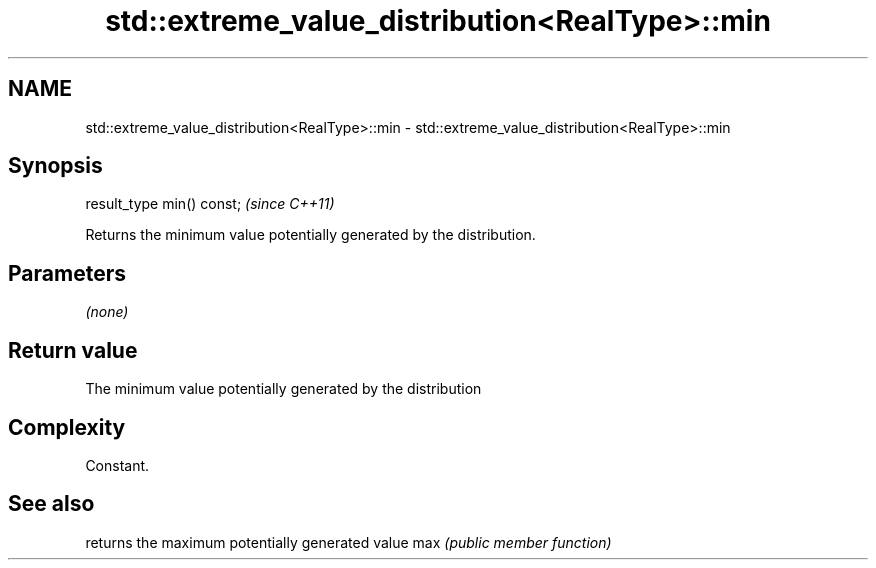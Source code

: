 .TH std::extreme_value_distribution<RealType>::min 3 "2020.03.24" "http://cppreference.com" "C++ Standard Libary"
.SH NAME
std::extreme_value_distribution<RealType>::min \- std::extreme_value_distribution<RealType>::min

.SH Synopsis

result_type min() const;  \fI(since C++11)\fP

Returns the minimum value potentially generated by the distribution.

.SH Parameters

\fI(none)\fP

.SH Return value

The minimum value potentially generated by the distribution

.SH Complexity

Constant.

.SH See also


    returns the maximum potentially generated value
max \fI(public member function)\fP




